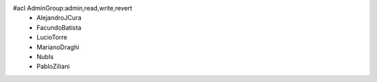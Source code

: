 #acl AdminGroup:admin,read,write,revert
 * AlejandroJCura
 * FacundoBatista
 * LucioTorre
 * MarianoDraghi
 * NubIs
 * PabloZiliani
